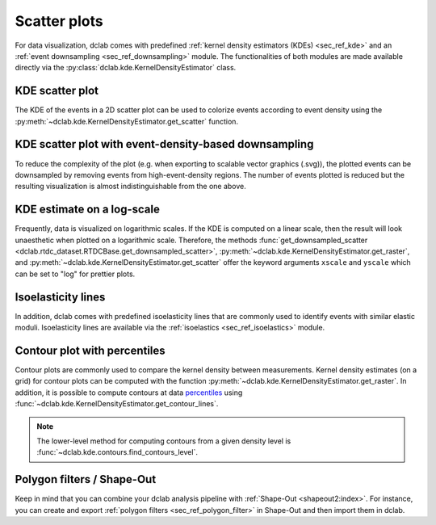.. _sec_av_scatter:

=============
Scatter plots
=============

For data visualization, dclab comes with predefined 
:ref:`kernel density estimators (KDEs) <sec_ref_kde>` and
an :ref:`event downsampling <sec_ref_downsampling>` module.
The functionalities of both modules are made available directly via the
:py:class:`dclab.kde.KernelDensityEstimator` class. 

KDE scatter plot
----------------
The KDE of the events in a 2D scatter plot can be used to
colorize events according to event density using the
:py:meth:`~dclab.kde.KernelDensityEstimator.get_scatter`
function.

.. plot::

    import matplotlib.pylab as plt
    import dclab
    from dclab.kde import KernelDensityEstimator
    # load the example dataset
    ds = dclab.new_dataset("data/example.rtdc")
    # create a kernel density estimator
    kde_instance = KernelDensityEstimator(ds)
    kde = kde_instance.get_scatter(xax="area_um", yax="deform")
    
    ax = plt.subplot(111, title="scatter plot with {} events".format(len(kde)))
    sc = ax.scatter(ds["area_um"], ds["deform"], c=kde, marker=".")
    ax.set_xlabel(dclab.dfn.get_feature_label("area_um"))
    ax.set_ylabel(dclab.dfn.get_feature_label("deform"))
    ax.set_xlim(0, 150)
    ax.set_ylim(0.01, 0.12)
    plt.colorbar(sc, label="kernel density estimate [a.u]")
    plt.show()

KDE scatter plot with event-density-based downsampling
------------------------------------------------------
To reduce the complexity of the plot (e.g. when exporting to
scalable vector graphics (.svg)), the plotted events can be
downsampled by removing events from high-event-density regions. 
The number of events plotted is reduced but the resulting
visualization is almost indistinguishable from the one above.

.. plot::

    import matplotlib.pylab as plt
    import dclab
    ds = dclab.new_dataset("data/example.rtdc")
    xsamp, ysamp = ds.get_downsampled_scatter(xax="area_um", yax="deform", downsample=2000)
    kde = ds.get_kde_scatter(xax="area_um", yax="deform", positions=(xsamp, ysamp))

    ax = plt.subplot(111, title="downsampled to {} events".format(len(kde)))
    sc = ax.scatter(xsamp, ysamp, c=kde, marker=".")
    ax.set_xlabel(dclab.dfn.get_feature_label("area_um"))
    ax.set_ylabel(dclab.dfn.get_feature_label("deform"))
    ax.set_xlim(0, 150)
    ax.set_ylim(0.01, 0.12)
    plt.colorbar(sc, label="kernel density estimate [a.u]")
    plt.show()


KDE estimate on a log-scale
---------------------------
Frequently, data is visualized on logarithmic scales. If the KDE
is computed on a linear scale, then the result will look unaesthetic
when plotted on a logarithmic scale. Therefore, the methods
:func:`get_downsampled_scatter <dclab.rtdc_dataset.RTDCBase.get_downsampled_scatter>`,
:py:meth:`~dclab.kde.KernelDensityEstimator.get_raster`, and
:py:meth:`~dclab.kde.KernelDensityEstimator.get_scatter`
offer the keyword arguments ``xscale`` and ``yscale`` which can be set to
"log" for prettier plots.

.. plot::

    import matplotlib.pylab as plt
    import dclab
    from dclab.kde import KernelDensityEstimator
    # load the example dataset
    ds = dclab.new_dataset("data/example.rtdc")
    # create a kernel density estimator
    kde_instance = KernelDensityEstimator(ds)
    kde_lin = kde_instance.get_scatter(xax="area_um", yax="deform", yscale="linear")
    kde_log = kde_instance.get_scatter(xax="area_um", yax="deform", yscale="log")

    ax1 = plt.subplot(121, title="KDE with linear y-scale")
    sc1 = ax1.scatter(ds["area_um"], ds["deform"], c=kde_lin, marker=".")

    ax2 = plt.subplot(122, title="KDE with logarithmic y-scale")
    sc2 = ax2.scatter(ds["area_um"], ds["deform"], c=kde_log, marker=".")

    ax1.set_ylabel(dclab.dfn.get_feature_label("deform"))
    for ax in [ax1, ax2]:
        ax.set_xlabel(dclab.dfn.get_feature_label("area_um"))
        ax.set_xlim(0, 150)
        ax.set_ylim(6e-3, 3e-1)
        ax.set_yscale("log")

    plt.show()


Isoelasticity lines
-------------------
In addition, dclab comes with predefined isoelasticity lines that
are commonly used to identify events with similar elastic moduli.
Isoelasticity lines are available via the
:ref:`isoelastics <sec_ref_isoelastics>` module.

.. plot::

    import matplotlib.pylab as plt
    import dclab
    from dclab.kde import KernelDensityEstimator
    # load the example dataset
    ds = dclab.new_dataset("data/example.rtdc")
    kde_instance = KernelDensityEstimator(ds)
    kde = kde_instance.get_scatter(xax="area_um", yax="deform")

    isodef = dclab.isoelastics.get_default()
    iso = isodef.get_with_rtdcbase(method="numerical",
                                   col1="area_um",
                                   col2="deform",
                                   dataset=ds)

    ax = plt.subplot(111, title="isoelastics")
    for ss in iso:
        ax.plot(ss[:, 0], ss[:, 1], color="gray", zorder=1)
    sc = ax.scatter(ds["area_um"], ds["deform"], c=kde, marker=".", zorder=2)
    ax.set_xlabel(dclab.dfn.get_feature_label("area_um"))
    ax.set_ylabel(dclab.dfn.get_feature_label("deform"))
    ax.set_xlim(0, 150)
    ax.set_ylim(0.01, 0.12)
    plt.colorbar(sc, label="kernel density estimate [a.u]")
    plt.show()


Contour plot with percentiles
-----------------------------
Contour plots are commonly used to compare the kernel density
between measurements. Kernel density estimates (on a grid) for contour
plots can be computed with the function
:py:meth:`~dclab.kde.KernelDensityEstimator.get_raster`.
In addition, it is possible to compute contours at data
`percentiles <https://en.wikipedia.org/wiki/Percentile>`_
using :func:`~dclab.kde.KernelDensityEstimator.get_contour_lines`.

.. plot::

    import matplotlib.pylab as plt
    import dclab
    from dclab.kde import KernelDensityEstimator
    # load the example dataset
    ds = dclab.new_dataset("data/example.rtdc")
    kde_instance = KernelDensityEstimator(ds)

    quantiles = [.1, .5, .75]

    contours, levels = kde_instance.get_contour_lines(quantiles=quantiles,
                                                      xax="area_um",
                                                      yax="deform",
                                                      ret_levels=True,)

    linestyles = ["--", "--", "-"]
    colors = ["b", "r", "g"]

    ax = plt.subplot(111, title="contour lines")
    sc = ax.scatter(ds["area_um"], ds["deform"], c="lightgray", marker=".", zorder=1)

    for i, (cnt, lvl) in enumerate(zip(contours, levels)):
        for c in cnt:
            ax.plot(c[:, 0], c[:, 1],
                linestyle=linestyles[i],
                color=colors[i],
                linewidth=2,
                label=f"{quantiles[i]*100:.0f}th quantile")

    ax.set_xlabel(dclab.dfn.get_feature_label("area_um"))
    ax.set_ylabel(dclab.dfn.get_feature_label("deform"))
    ax.set_xlim(0, 150)
    ax.set_ylim(0.01, 0.12)
    ax.legend()
    plt.show()

.. note::

    The lower-level method for computing contours from a given density level
    is :func:`~dclab.kde.contours.find_contours_level`.



Polygon filters / Shape-Out
---------------------------
Keep in mind that you can combine your dclab analysis pipeline with
:ref:`Shape-Out <shapeout2:index>`. For instance, you can create and export
:ref:`polygon filters <sec_ref_polygon_filter>`
in Shape-Out and then import them in dclab.


.. plot::

    import matplotlib.pylab as plt
    import dclab
    from dclab.kde import KernelDensityEstimator
    # load the example dataset
    ds = dclab.new_dataset("data/example.rtdc")
    kde_instance = KernelDensityEstimator(ds)
    kde = kde_instance.get_scatter(xax="area_um", yax="deform")
    
    # load and apply polygon filter from file
    pf = dclab.PolygonFilter(filename="data/example.poly")
    ds.polygon_filter_add(pf)
    ds.apply_filter()
    # valid events
    val = ds.filter.all

    ax = plt.subplot(111, title="polygon filtering")
    ax.scatter(ds["area_um"][~val], ds["deform"][~val], c="lightgray", marker=".")
    sc = ax.scatter(ds["area_um"][val], ds["deform"][val], c=kde[val], marker=".")
    ax.set_xlabel(dclab.dfn.get_feature_label("area_um"))
    ax.set_ylabel(dclab.dfn.get_feature_label("deform"))
    ax.set_xlim(0, 150)
    ax.set_ylim(0.01, 0.12)
    plt.colorbar(sc, label="kernel density estimate [a.u]")
    plt.show()
